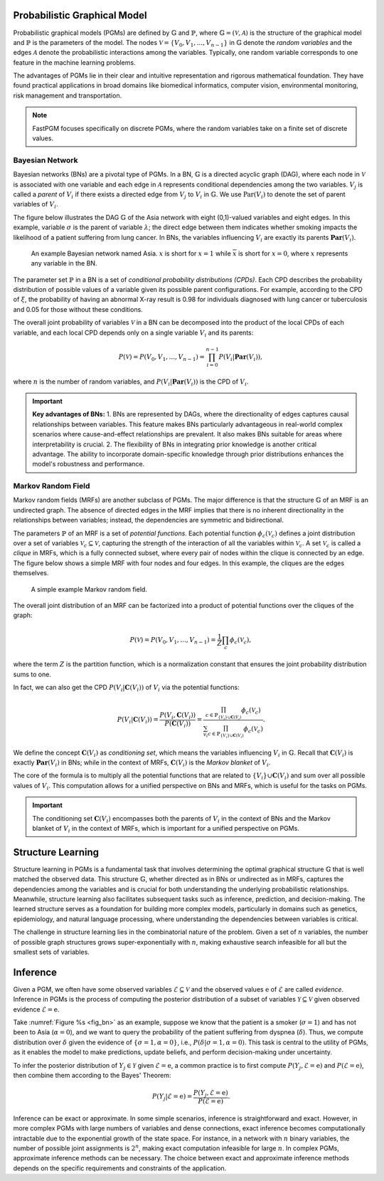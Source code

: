 Probabilistic Graphical Model
=============================

Probabilistic graphical models (PGMs) are defined by :math:`\mathbb{G}` and :math:`\mathbb{P}`, where
:math:`\mathbb{G} = (\mathcal{V}, \mathcal{A})` is the structure of the graphical model and :math:`\mathbb{P}` is the
parameters of the model. The nodes :math:`\mathcal{V} = \{V_0, V_1, ... , V_{n-1}\}` in :math:`\mathbb{G}` denote the
*random variables* and the edges :math:`\mathcal{A}` denote the probabilistic interactions among the variables.
Typically, one random variable corresponds to one feature in the machine learning problems.

The advantages of PGMs lie in their clear and intuitive representation and rigorous mathematical foundation. They have
found practical applications in broad domains like biomedical informatics, computer vision, environmental monitoring,
risk management and transportation.

.. note::
   FastPGM focuses specifically on discrete PGMs, where the random variables take on a finite set of discrete values.


Bayesian Network
^^^^^^^^^^^^^^^^

Bayesian networks (BNs) are a pivotal type of PGMs. In a BN, :math:`\mathbb{G}` is a directed acyclic graph (DAG),
where each node in :math:`\mathcal{V}` is associated with one variable and each edge in :math:`\mathcal{A}` represents
conditional dependencies among the two variables. :math:`V_j` is called a *parent* of :math:`V_i` if there exists a
directed edge from :math:`V_j` to :math:`V_i` in :math:`\mathbb{G}`. We use :math:`\textbf{Par}(V_i)` to denote the set
of parent variables of :math:`V_i`.

The figure below illustrates the DAG :math:`\mathbb{G}` of the Asia network with eight (0,1)-valued variables and eight
edges. In this example, variable :math:`\sigma` is the parent of variable :math:`\lambda`; the direct edge between them
indicates whether smoking impacts the likelihood of a patient suffering from lung cancer. In BNs, the variables
influencing :math:`V_i` are exactly its parents :math:`\mathbf{Par}(V_i)`.

.. _fig_bn:

.. figure:: fig/fig_bn.jpg
   :width: 400
   :alt: An example Bayesian network

   An example Bayesian network named Asia. :math:`x` is short for :math:`x=1` while :math:`\overline{x}` is short for
   :math:`x=0`, where :math:`x` represents any variable in the BN.

The parameter set :math:`\mathbb{P}` in a BN is a set of *conditional probability distributions (CPDs)*. Each CPD
describes the probability distribution of possible values of a variable given its possible parent configurations.
For example, according to the CPD of :math:`\xi`, the probability of having an abnormal X-ray result is 0.98 for
individuals diagnosed with lung cancer or tuberculosis and 0.05 for those without these conditions.

The overall joint probability of variables :math:`\mathcal{V}` in a BN can be decomposed into the product of the local
CPDs of each variable, and each local CPD depends only on a single variable :math:`V_i` and its parents:

.. math::

    P(\mathcal{V}) = P(V_0, V_1, ...,V_{n-1}) = \prod_{i=0}^{n-1} P(V_i | \mathbf{Par}(V_i)),

where :math:`n` is the number of random variables, and :math:`P(V_i | \mathbf{Par}(V_i))` is the CPD of :math:`V_i`.

.. important::
   **Key advantages of BNs:** 1. BNs are represented by DAGs, where the directionality of edges captures causal
   relationships between variables. This feature makes BNs particularly advantageous in real-world complex scenarios
   where cause-and-effect relationships are prevalent. It also makes BNs suitable for areas where interpretability is
   crucial. 2. The flexibility of BNs in integrating prior knowledge is another critical advantage. The ability to
   incorporate domain-specific knowledge through prior distributions enhances the model's robustness and performance.


Markov Random Field
^^^^^^^^^^^^^^^^^^^

Markov random fields (MRFs) are another subclass of PGMs. The major difference is that the structure :math:`\mathbb{G}`
of an MRF is an undirected graph. The absence of directed edges in the MRF implies that there is no inherent
directionality in the relationships between variables; instead, the dependencies are symmetric and bidirectional.

The parameters :math:`\mathbb{P}` of an MRF is a set of *potential functions*. Each potential function
:math:`\phi_c(\mathcal{V}_c)` defines a joint distribution over a set of variables
:math:`\mathcal{V}_c \subseteq \mathcal{V}`, capturing the strength of the interaction of all the variables within
:math:`\mathcal{V}_c`. A set :math:`\mathcal{V}_c` is called a *clique* in MRFs, which is a fully connected subset,
where every pair of nodes within the clique is connected by an edge. The figure below shows a simple MRF with four
nodes and four edges. In this example, the cliques are the edges themselves.

.. _fig_mrf:

.. figure:: fig/fig_mn.jpg
   :width: 200
   :alt: A example Markov random field.

   A simple example Markov random field.

The overall joint distribution of an MRF can be factorized into a product of potential functions over the cliques of
the graph:

.. math::

    P(\mathcal{V}) = P(V_0, V_1, ...,V_{n-1}) = \frac{1}{Z} \prod_{c} \phi_c(\mathcal{V}_c),

where the term :math:`Z` is the partition function, which is a normalization constant that ensures the joint probability
distribution sums to one.

In fact, we can also get the CPD :math:`P(V_i | \mathbf{C}(V_i))` of :math:`V_i` via the potential functions:

.. math::

    P(V_i|\mathbf{C}(V_i)) = \frac{P(V_i, \mathbf{C}(V_i))}{P(\mathbf{C}(V_i))} = \frac{\prod_{c \in \mathbb{P}_{\{V_i\} \cup \mathbf{C}(V_i)}} \phi_c(\mathcal{V}_c)}{\sum_{v_i} \prod_{c \in \mathbb{P}_{\{V_i\} \cup \mathbf{C}(V_i)}} \phi_c(\mathcal{V}_c)}.

We define the concept :math:`\mathbf{C}(V_i)` as *conditioning set*, which means the variables influencing
:math:`V_i` in :math:`\mathbb{G}`. Recall that :math:`\mathbf{C}(V_i)` is exactly :math:`\mathbf{Par}(V_i)` in BNs;
while in the context of MRFs, :math:`\mathbf{C}(V_i)` is the *Markov blanket* of :math:`V_i`.

The core of the formula is to multiply all the potential functions that are related to
:math:`\{V_i\} \cup \mathbf{C}(V_i)` and sum over all possible values of :math:`V_i`. This computation allows for a
unified perspective on BNs and MRFs, which is useful for the tasks on PGMs.

.. important::
   The conditioning set :math:`\mathbf{C}(V_i)` encompasses both the parents of :math:`V_i` in the context of BNs and
   the Markov blanket of :math:`V_i` in the context of MRFs, which is important for a unified perspective on PGMs.


Structure Learning
==================

Structure learning in PGMs is a fundamental task that involves determining the optimal graphical structure
:math:`\mathbb{G}` that is well matched the observed data. This structure :math:`\mathbb{G}`, whether directed as in
BNs or undirected as in MRFs, captures the dependencies among the variables and is crucial for both understanding the
underlying probabilistic relationships. Meanwhile, structure learning also facilitates subsequent tasks such as
inference, prediction, and decision-making. The learned structure serves as a foundation for building more complex
models, particularly in domains such as genetics, epidemiology, and natural language processing, where understanding
the dependencies between variables is critical.

The challenge in structure learning lies in the combinatorial nature of the problem. Given a set of :math:`n` variables,
the number of possible graph structures grows super-exponentially with :math:`n`, making exhaustive search infeasible
for all but the smallest sets of variables.


Inference
=========

Given a PGM, we often have some observed variables :math:`\mathcal{E} \subseteq \mathcal{V}` and the observed values
:math:`\textbf{e}` of :math:`\mathcal{E}` are called *evidence*. Inference in PGMs is the process of computing the
posterior distribution of a subset of variables :math:`\mathcal{Y} \subseteq \mathcal{V}` given observed evidence
:math:`\mathcal{E} = \textbf{e}`.

Take :numref:`Figure %s <fig_bn>` as an example, suppose we know that the patient is a smoker (:math:`\sigma=1`) and
has not been to Asia (:math:`\alpha=0`), and we want to query the probability of the patient suffering from dyspnea
(:math:`\delta`). Thus, we compute distribution over :math:`\delta` given the evidence of :math:`\{\sigma=1, \alpha=0\}`,
i.e., :math:`P(\delta | \sigma=1, \alpha=0)`. This task is central to the utility of PGMs, as it enables the model to
make predictions, update beliefs, and perform decision-making under uncertainty.

To infer the posterior distribution of :math:`Y_j \in \mathcal{Y}` given :math:`\mathcal{E} = \textbf{e}`, a common
practice is to first compute :math:`P(Y_j, \mathcal{E} = \textbf{e})` and :math:`P(\mathcal{E} = \textbf{e})`, then
combine them according to the Bayes' Theorem:

.. math::

    P(Y_j| \mathcal{E} = \textbf{e}) = \frac{P(Y_j, \mathcal{E} = \textbf{e})}{P(\mathcal{E} = \textbf{e})}.

Inference can be exact or approximate. In some simple scenarios, inference is straightforward and exact. However,
in more complex PGMs with large numbers of variables and dense connections, exact inference becomes computationally
intractable due to the exponential growth of the state space. For instance, in a network with :math:`n` binary variables,
the number of possible joint assignments is :math:`2^n`, making exact computation infeasible for large :math:`n`. In
complex PGMs, approximate inference methods can be necessary. The choice between exact and approximate inference methods
depends on the specific requirements and constraints of the application.

